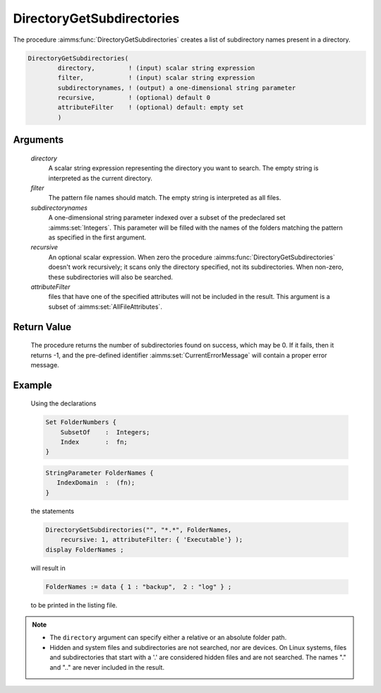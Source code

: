 .. aimms:procedure:: DirectoryGetSubdirectories(directory, filter, subdirectorynames, recursive, attributeFilter)

.. _DirectoryGetSubdirectories:

DirectoryGetSubdirectories
==========================

The procedure :aimms:func:`DirectoryGetSubdirectories` creates a list of
subdirectory names present in a directory.

.. code-block:: aimms

    DirectoryGetSubdirectories(
            directory,         ! (input) scalar string expression
            filter,            ! (input) scalar string expression
            subdirectorynames, ! (output) a one-dimensional string parameter
            recursive,         ! (optional) default 0
            attributeFilter    ! (optional) default: empty set
            )

Arguments
---------

    *directory*
        A scalar string expression representing the directory you want to
        search. The empty string is interpreted as the current directory.

    *filter*
        The pattern file names should match. The empty string is interpreted as
        all files.

    *subdirectorynames*
        A one-dimensional string parameter indexed over a subset of the
        predeclared set :aimms:set:`Integers`. This parameter will be filled with the names
        of the folders matching the pattern as specified in the first argument.

    *recursive*
        An optional scalar expression. When zero the procedure
        :aimms:func:`DirectoryGetSubdirectories` doesn't work recursively; it scans only
        the directory specified, not its subdirectories. When non-zero, these
        subdirectories will also be searched.

    *attributeFilter*
        files that have one of the specified attributes will not be included in
        the result. This argument is a subset of :aimms:set:`AllFileAttributes`.

Return Value
------------

    The procedure returns the number of subdirectories found on success,
    which may be 0. If it fails, then it returns -1, and the pre-defined
    identifier :aimms:set:`CurrentErrorMessage` will contain a proper error message.

Example
-------

    Using the declarations 

    .. code-block:: aimms

                Set FolderNumbers {
                    SubsetOf    :  Integers;
                    Index       :  fn;
                }

    .. code-block:: aimms

                StringParameter FolderNames {
                   IndexDomain  :  (fn);
                }

    the statements

    .. code-block:: aimms

                DirectoryGetSubdirectories("", "*.*", FolderNames, 
                    recursive: 1, attributeFilter: { 'Executable'} );
                display FolderNames ;

    will result in 

    .. code-block:: aimms

                FolderNames := data { 1 : "backup",  2 : "log" } ;

    to be printed in the listing
    file.

.. note::

    -  The ``directory`` argument can specify either a relative or an
       absolute folder path.

    -  Hidden and system files and subdirectories are not searched, nor are
       devices. On Linux systems, files and subdirectories that start with a
       '.' are considered hidden files and are not searched. The names "."
       and ".." are never included in the result.

.. seealso::

    -  The procedure :aimms:func:`DirectoryGetFiles` to find the names of the files in a
       particular directory.

    -  The procedures :aimms:func:`DirectoryGetCurrent` and :aimms:func:`DirectorySelect` to obtain the current
       directory and to select a particular directory.
